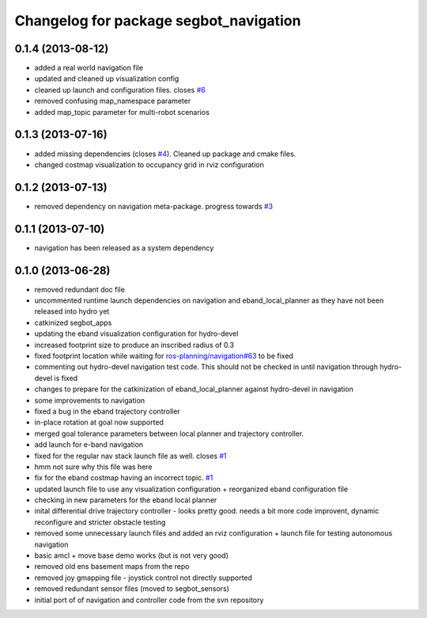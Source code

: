 ^^^^^^^^^^^^^^^^^^^^^^^^^^^^^^^^^^^^^^^
Changelog for package segbot_navigation
^^^^^^^^^^^^^^^^^^^^^^^^^^^^^^^^^^^^^^^

0.1.4 (2013-08-12)
------------------
* added a real world navigation file
* updated and cleaned up visualization config
* cleaned up launch and configuration files. closes `#6 <https://github.com/utexas-bwi/segbot_apps/issues/6>`_
* removed confusing map_namespace parameter
* added map_topic parameter for multi-robot scenarios

0.1.3 (2013-07-16)
------------------
* added missing dependencies (closes `#4 <https://github.com/utexas-bwi/segbot_apps/issues/4>`_). Cleaned up package and cmake files.
* changed costmap visualization to occupancy grid in rviz configuration

0.1.2 (2013-07-13)
------------------
* removed dependency on navigation meta-package. progress towards `#3 <https://github.com/utexas-bwi/segbot_apps/issues/3>`_

0.1.1 (2013-07-10)
------------------
* navigation has been released as a system dependency

0.1.0 (2013-06-28)
------------------
* removed redundant doc file
* uncommented runtime launch dependencies on navigation and eband_local_planner as they have not been released into hydro yet
* catkinized segbot_apps
* updating the eband visualization configuration for hydro-devel
* increased footprint size to produce an inscribed radius of 0.3
* fixed footprint location while waiting for `ros-planning/navigation#63 <https://github.com/ros-planning/navigation/issues/63>`_ to be fixed
* commenting out hydro-devel navigation test code. This should not be checked in until navigation through hydro-devel is fixed
* changes to prepare for the catkinization of eband_local_planner against hydro-devel in navigation
* some improvements to navigation
* fixed a bug in the eband trajectory controller
* in-place rotation at goal now supported
* merged goal tolerance parameters between local planner and trajectory controller.
* add launch for e-band navigation
* fixed for the regular nav stack launch file as well. closes `#1 <https://github.com/utexas-bwi/segbot_apps/issues/1>`_
* hmm not sure why this file was here
* fix for the eband costmap having an incorrect topic. `#1 <https://github.com/utexas-bwi/segbot_apps/issues/1>`_
* updated launch file to use any visualization configuration + reorganized eband configuration file
* checking in new parameters for the eband local planner
* inital differential drive trajectory controller - looks pretty good. needs a bit more code improvent, dynamic reconfigure and stricter obstacle testing
* removed some unnecessary launch files and added an rviz configuration + launch file for testing autonomous navigation
* basic amcl + move base demo works (but is not very good)
* removed old ens basement maps from the repo
* removed joy gmapping file - joystick control not directly supported
* removed redundant sensor files (moved to segbot_sensors)
* initial port of of navigation and controller code from the svn repository
